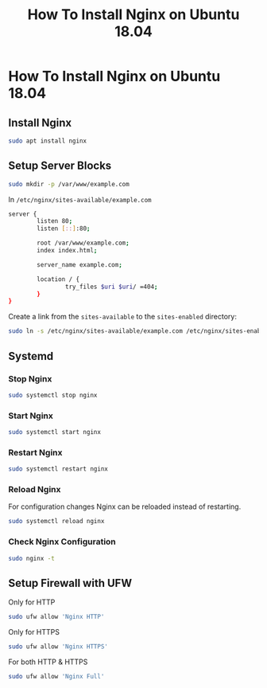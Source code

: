 #+title: How To Install Nginx on Ubuntu 18.04

* How To Install Nginx on Ubuntu 18.04

** Install Nginx

#+BEGIN_SRC bash
sudo apt install nginx
#+END_SRC

** Setup Server Blocks

#+BEGIN_SRC bash
sudo mkdir -p /var/www/example.com
#+END_SRC

In ~/etc/nginx/sites-available/example.com~

#+BEGIN_SRC bash
server {
        listen 80;
        listen [::]:80;

        root /var/www/example.com;
        index index.html;

        server_name example.com;

        location / {
                try_files $uri $uri/ =404;
        }
}
#+END_SRC

Create a link from the ~sites-available~ to the ~sites-enabled~ directory:

#+BEGIN_SRC bash
sudo ln -s /etc/nginx/sites-available/example.com /etc/nginx/sites-enabled/
#+END_SRC
** Systemd

*** Stop Nginx

#+BEGIN_SRC bash
sudo systemctl stop nginx
#+END_SRC

*** Start Nginx

#+BEGIN_SRC bash
sudo systemctl start nginx
#+END_SRC
*** Restart Nginx

#+BEGIN_SRC bash
sudo systemctl restart nginx
#+END_SRC
*** Reload Nginx

For configuration changes Nginx can be reloaded instead of restarting.

#+BEGIN_SRC bash
sudo systemctl reload nginx
#+END_SRC
*** Check Nginx Configuration

#+BEGIN_SRC bash
sudo nginx -t
#+END_SRC
** Setup Firewall with UFW

Only for HTTP

#+BEGIN_SRC bash
sudo ufw allow 'Nginx HTTP'
#+END_SRC

Only for HTTPS

#+BEGIN_SRC bash
sudo ufw allow 'Nginx HTTPS'
#+END_SRC

For both HTTP & HTTPS

#+BEGIN_SRC bash
sudo ufw allow 'Nginx Full'
#+END_SRC
